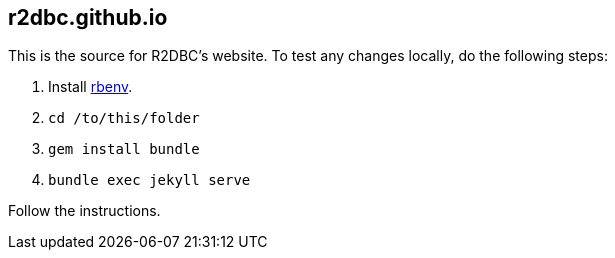 == r2dbc.github.io

This is the source for R2DBC's website.
To test any changes locally, do the following steps:

. Install https://github.com/rbenv/rbenv[rbenv].
. `cd /to/this/folder`
. `gem install bundle`
. `bundle exec jekyll serve`

Follow the instructions.